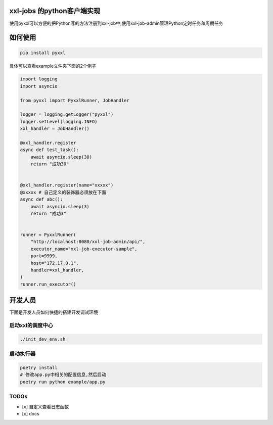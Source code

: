 xxl-jobs 的python客户端实现
=============================

.. image:: https://img.shields.io/pypi/v/pyxxl?color=%2334D058&label=pypi%20package
    :target: https://pypi.org/project/pyxxl

.. image:: https://img.shields.io/pypi/pyversions/pyxxl.svg?color=%2334D058
    :target: https://pypi.org/project/pyxxl

.. image:: https://img.shields.io/codecov/c/github/fcfangcc/pyxxl?color=%2334D058
    :target: https://codecov.io/gh/fcfangcc/pyxxl


使用pyxxl可以方便的把Python写的方法注册到xxl-job中,使用xxl-job-admin管理Python定时任务和周期任务

如何使用
=======================
.. code:: shell

    pip install pyxxl

具体可以查看example文件夹下面的2个例子

.. code:: python

    import logging
    import asyncio

    from pyxxl import PyxxlRunner, JobHandler

    logger = logging.getLogger("pyxxl")
    logger.setLevel(logging.INFO)
    xxl_handler = JobHandler()

    @xxl_handler.register
    async def test_task():
        await asyncio.sleep(30)
        return "成功30"


    @xxl_handler.register(name="xxxxx")
    @xxxxx # 自己定义的装饰器必须放在下面
    async def abc():
        await asyncio.sleep(3)
        return "成功3"


    runner = PyxxlRunner(
        "http://localhost:8080/xxl-job-admin/api/",
        executor_name="xxl-job-executor-sample",
        port=9999,
        host="172.17.0.1",
        handler=xxl_handler,
    )
    runner.run_executor()




开发人员
=======================
下面是开发人员如何快捷的搭建开发调试环境

=====================
启动xxl的调度中心
=====================

.. code:: shell

    ./init_dev_env.sh

=====================
启动执行器
=====================
.. code:: shell

    poetry install
    # 修改app.py中相关的配置信息,然后启动
    poetry run python example/app.py


======================
TODOs
======================

- [x] 自定义查看日志函数
- [x] docs
